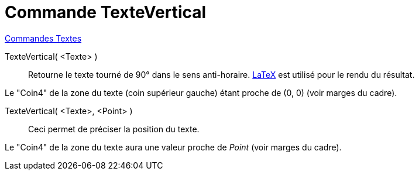 = Commande TexteVertical
:page-en: commands/VerticalText
ifdef::env-github[:imagesdir: /fr/modules/ROOT/assets/images]

xref:commands/Commandes_Textes.adoc[Commandes Textes]

TexteVertical( <Texte> )::
  Retourne le texte tourné de 90° dans le sens anti-horaire. xref:/LaTeX.adoc[LaTeX] est utilisé pour le rendu du
  résultat.

Le "Coin4" de la zone du texte (coin supérieur gauche) étant proche de (0, 0) (voir marges du cadre).

TexteVertical( <Texte>, <Point> )::
  Ceci permet de préciser la position du texte.

Le "Coin4" de la zone du texte aura une valeur proche de _Point_ (voir marges du cadre).
